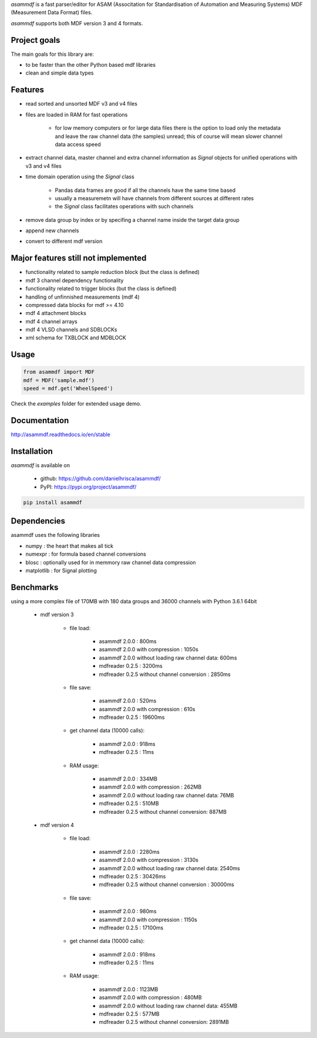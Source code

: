 *asammdf* is a fast parser/editor for ASAM (Associtation for Standardisation of Automation and Measuring Systems) MDF (Measurement Data Format) files. 

*asammdf* supports both MDF version 3 and 4 formats. 

Project goals
=============
The main goals for this library are:

* to be faster than the other Python based mdf libraries
* clean and simple data types

Features
========

* read sorted and unsorted MDF v3 and v4 files
* files are loaded in RAM for fast operations

    * for low memory computers or for large data files there is the option to load only the metadata and leave the raw channel data (the samples) unread; this of course will mean slower channel data access speed

* extract channel data, master channel and extra channel information as *Signal* objects for unified operations with v3 and v4 files
* time domain operation using the *Signal* class

    * Pandas data frames are good if all the channels have the same time based
    * usually a measuremetn will have channels from different sources at different rates
    * the *Signal* class facilitates operations with such channels
    
* remove data group by index or by specifing a channel name inside the target data group
* append new channels
* convert to different mdf version

Major features still not implemented
====================================

* functionality related to sample reduction block (but the class is defined)
* mdf 3 channel dependency functionality
* functionality related to trigger blocks (but the class is defined)
* handling of unfinnished measurements (mdf 4)
* compressed data blocks for mdf >= 4.10
* mdf 4 attachment blocks
* mdf 4 channel arrays
* mdf 4 VLSD channels and SDBLOCKs
* xml schema for TXBLOCK and MDBLOCK

Usage
=====

.. code-block:: python

   from asammdf import MDF
   mdf = MDF('sample.mdf')
   speed = mdf.get('WheelSpeed')
   
Check the *examples* folder for extended usage demo.

Documentation
=============
http://asammdf.readthedocs.io/en/stable

Installation
============
*asammdf* is available on 

    * github: https://github.com/danielhrisca/asammdf/
    * PyPI: https://pypi.org/project/asammdf/
    
.. code-block:: python

    pip install asammdf
    
Dependencies
============
asammdf uses the following libraries

* numpy : the heart that makes all tick
* numexpr : for formula based channel conversions
* blosc : optionally used for in memmory raw channel data compression
* matplotlib : for Signal plotting

Benchmarks
==========
using a more complex file of 170MB with 180 data groups and 36000 channels with Python 3.6.1 64bit 

    * mdf version 3
    
        * file load:

            * asammdf 2.0.0 : 800ms
            * asammdf 2.0.0 with compression : 1050s
            * asammdf 2.0.0 without loading raw channel data: 600ms
            * mdfreader 0.2.5 : 3200ms
            * mdfreader 0.2.5 without channel conversion : 2850ms

        * file save:

            * asammdf 2.0.0 : 520ms
            * asammdf 2.0.0 with compression : 610s
            * mdfreader 0.2.5 : 19600ms

        * get channel data (10000 calls):

            * asammdf 2.0.0 : 918ms
            * mdfreader 0.2.5 : 11ms

        * RAM usage:

            * asammdf 2.0.0 : 334MB
            * asammdf 2.0.0 with compression : 262MB
            * asammdf 2.0.0 without loading raw channel data: 76MB
            * mdfreader 0.2.5 : 510MB
            * mdfreader 0.2.5 without channel conversion: 887MB
            
    * mdf version 4
    
        * file load:

            * asammdf 2.0.0 : 2280ms
            * asammdf 2.0.0 with compression : 3130s
            * asammdf 2.0.0 without loading raw channel data: 2540ms
            * mdfreader 0.2.5 : 30426ms
            * mdfreader 0.2.5 without channel conversion : 30000ms

        * file save:

            * asammdf 2.0.0 : 980ms
            * asammdf 2.0.0 with compression : 1150s
            * mdfreader 0.2.5 : 17100ms

        * get channel data (10000 calls):

            * asammdf 2.0.0 : 918ms
            * mdfreader 0.2.5 : 11ms

        * RAM usage:

            * asammdf 2.0.0 : 1123MB
            * asammdf 2.0.0 with compression : 480MB
            * asammdf 2.0.0 without loading raw channel data: 455MB
            * mdfreader 0.2.5 : 577MB
            * mdfreader 0.2.5 without channel conversion: 2891MB
